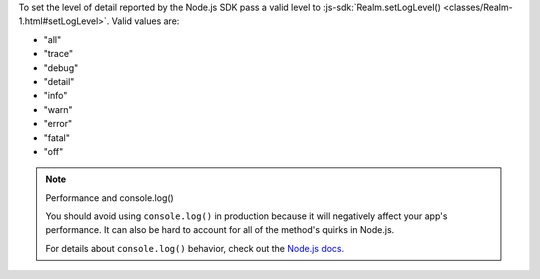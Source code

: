 To set the level of detail reported by the Node.js SDK pass a valid level to
:js-sdk:`Realm.setLogLevel() <classes/Realm-1.html#setLogLevel>`. Valid values
are:

- "all" 
- "trace" 
- "debug" 
- "detail" 
- "info" 
- "warn" 
- "error" 
- "fatal"
- "off"

.. note:: Performance and console.log()
  
  You should avoid using ``console.log()`` in production because it will negatively
  affect your app's performance. It can also be hard to account for all of the
  method's quirks in Node.js.

  For details about ``console.log()`` behavior, check out the `Node.js docs
  <https://nodejs.org/api/process.html#a-note-on-process-io>`__.
